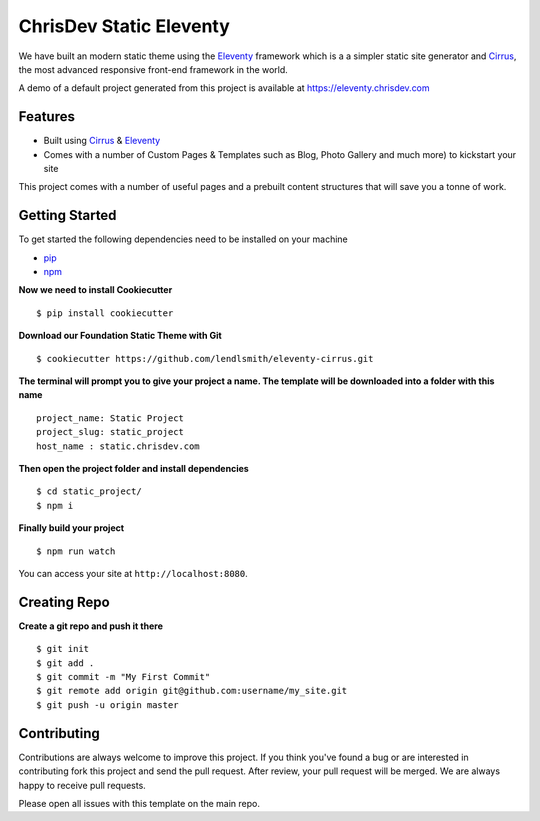 ChrisDev Static Eleventy
========================

We have built an modern static theme using the `Eleventy`_ framework which is a a simpler static site generator and `Cirrus`_, the most advanced responsive front-end framework in the world.

A demo of a default project generated from this project is available at https://eleventy.chrisdev.com

Features
--------

* Built using `Cirrus`_ & `Eleventy`_
* Comes with a number of Custom Pages & Templates such as Blog, Photo Gallery and much more) to kickstart your site

.. _`Cirrus`: https://foundation.zurb.com/sites
.. _`Eleventy`: https://www.11ty.dev/
.. _`pip`: https://packaging.python.org/tutorials/installing-packages/
.. _`npm`: https://www.npmjs.com/

This project comes with a number of useful pages and a prebuilt content structures that will save you a tonne of work.

Getting Started
---------------

To get started the following dependencies need to be installed on your machine

* `pip`_
* `npm`_

**Now we need to install Cookiecutter** ::

    $ pip install cookiecutter

**Download our Foundation Static Theme with Git** ::

    $ cookiecutter https://github.com/lendlsmith/eleventy-cirrus.git

**The terminal will prompt you to give your project a name. The template will be downloaded into a folder with this name** ::

    project_name: Static Project
    project_slug: static_project
    host_name : static.chrisdev.com

**Then open the project folder and install dependencies** ::

    $ cd static_project/
    $ npm i

**Finally build your project** ::

    $ npm run watch

You can access your site at ``http://localhost:8080``.

Creating Repo
-------------

**Create a git repo and push it there** ::

    $ git init
    $ git add .
    $ git commit -m "My First Commit"
    $ git remote add origin git@github.com:username/my_site.git
    $ git push -u origin master


Contributing
------------

Contributions are always welcome to improve this project. If you think you've found a bug or are interested in contributing fork this project and send the pull request. After review, your pull request will be merged. We are always happy to receive pull requests.

Please open all issues with this template on the main repo.

.. end-here
